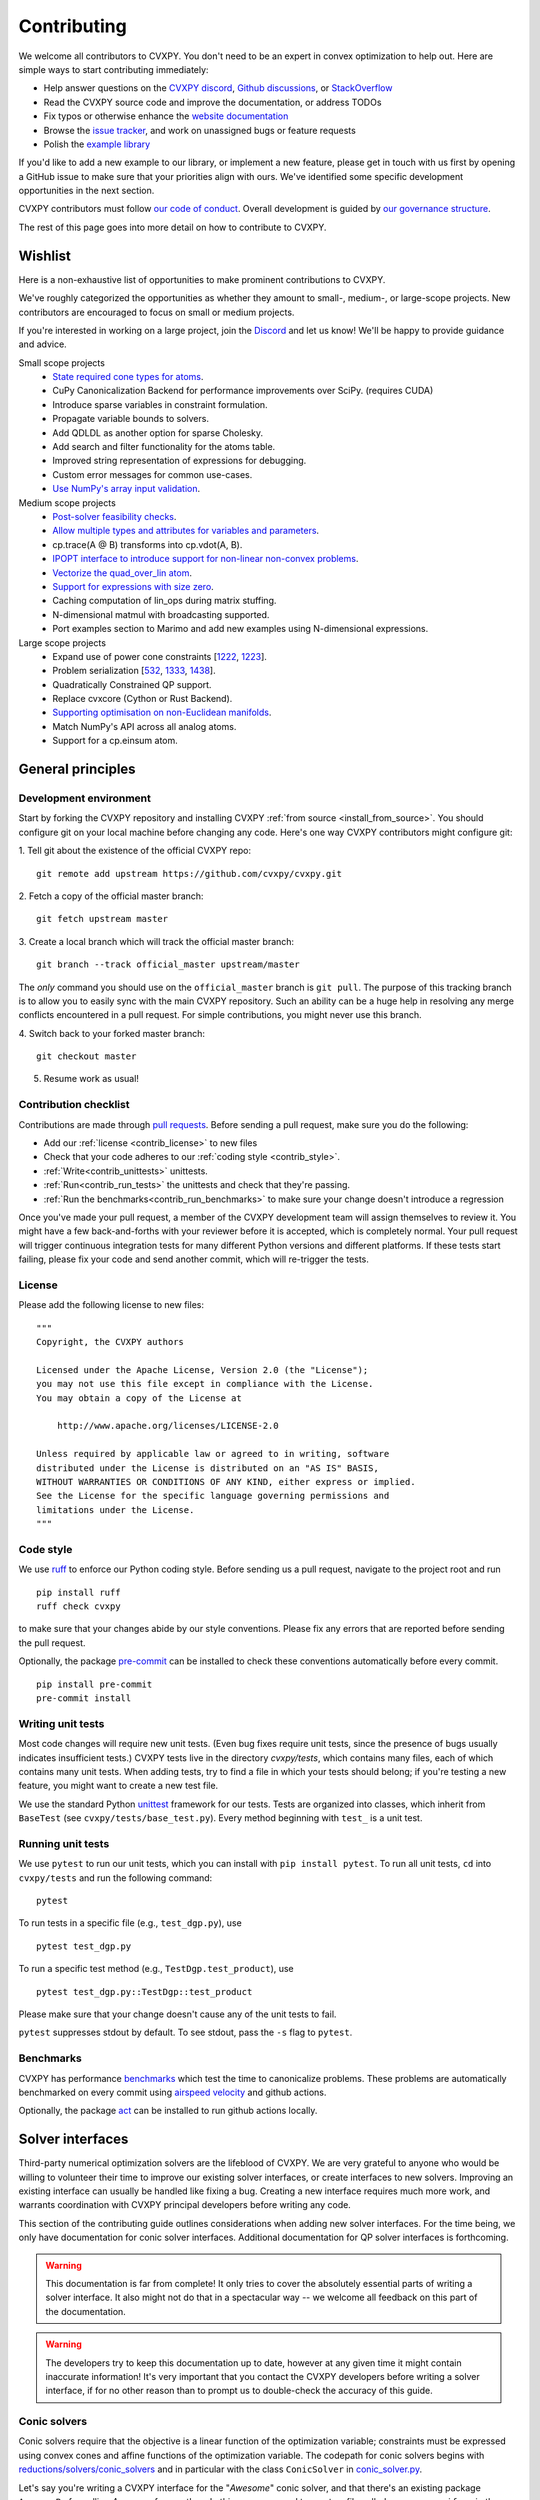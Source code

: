 .. _contributing:

Contributing
===============

We welcome all contributors to CVXPY. You don't need to be an expert in convex
optimization to help out. Here are simple ways to start contributing immediately:

* Help answer questions on the `CVXPY discord <https://discord.gg/4urRQeGBCr>`_,
  `Github discussions <https://github.com/cvxpy/cvxpy/discussions>`_,
  or `StackOverflow <https://stackoverflow.com/questions/tagged/cvxpy>`_

* Read the CVXPY source code and improve the documentation, or address TODOs

* Fix typos or otherwise enhance the `website documentation <https://github.com/cvxpy/cvxpy/tree/master/doc>`_

* Browse the `issue tracker <https://github.com/cvxpy/cvxpy/issues>`_, and work on unassigned bugs or feature requests

* Polish the `example library <https://github.com/cvxpy/cvxpy/tree/master/examples>`_

If you'd like to add a new example to our library, or implement a new feature,
please get in touch with us first by opening a GitHub issue to make sure that your
priorities align with ours.
We've identified some specific development opportunities in the next section.

CVXPY contributors must follow `our code of conduct <https://github.com/cvxpy/cvxpy/blob/master/CODE_OF_CONDUCT.md>`_.
Overall development is guided by `our governance structure <https://github.com/cvxpy/org/blob/main/governance.md>`_.

The rest of this page goes into more detail on how to contribute to CVXPY.

.. _contrib_roadmap:

Wishlist
--------

Here is a non-exhaustive list of opportunities to make prominent contributions to CVXPY.

We've roughly categorized the opportunities as whether they amount to small-, medium-, or large-scope projects.
New contributors are encouraged to focus on small or medium projects.

If you're interested in working on a large project, join the `Discord <https://discord.gg/4urRQeGBCr>`_ and let us know!
We'll be happy to provide guidance and advice.

Small scope projects
 - `State required cone types for atoms <https://github.com/cvxpy/cvxpy/issues/574>`_.
 - CuPy Canonicalization Backend for performance improvements over SciPy. (requires CUDA)
 - Introduce sparse variables in constraint formulation.
 - Propagate variable bounds to solvers.
 - Add QDLDL as another option for sparse Cholesky.
 - Add search and filter functionality for the atoms table.
 - Improved string representation of expressions for debugging.
 - Custom error messages for common use-cases.
 - `Use NumPy's array input validation <https://github.com/cvxpy/cvxpy/issues/2613>`_.

Medium scope projects
 - `Post-solver feasibility checks <https://github.com/cvxpy/cvxpy/issues/434>`_.
 - `Allow multiple types and attributes for variables and parameters <https://github.com/cvxpy/cvxpy/issues/566>`_.
 - cp.trace(A @ B) transforms into cp.vdot(A, B).
 - `IPOPT interface to introduce support for non-linear non-convex problems <https://github.com/cvxpy/cvxpy/issues/1594>`_.
 - `Vectorize the quad_over_lin atom <https://github.com/cvxpy/cvxpy/issues/1197>`_.
 - `Support for expressions with size zero <https://github.com/cvxpy/cvxpy/issues/1429>`_.
 - Caching computation of lin_ops during matrix stuffing.
 - N-dimensional matmul with broadcasting supported.
 - Port examples section to Marimo and add new examples using N-dimensional expressions.

Large scope projects
 - Expand use of power cone constraints [`1222 <https://github.com/cvxpy/cvxpy/issues/1222>`_, `1223 <https://github.com/cvxpy/cvxpy/issues/1223>`_].
 - Problem serialization [`532 <https://github.com/cvxpy/cvxpy/issues/532>`_, `1333 <https://github.com/cvxpy/cvxpy/issues/1333>`_, `1438 <https://github.com/cvxpy/cvxpy/issues/1438>`_].
 - Quadratically Constrained QP support.
 - Replace cvxcore (Cython or Rust Backend).
 - `Supporting optimisation on non-Euclidean manifolds <https://github.com/cvxpy/cvxpy/issues/2605>`_.
 - Match NumPy's API across all analog atoms.
 - Support for a cp.einsum atom.


General principles
------------------


Development environment
~~~~~~~~~~~~~~~~~~~~~~~~~

Start by forking the CVXPY repository and installing CVXPY
:ref:`from source <install_from_source>`.
You should configure git on your local machine before changing any code.
Here's one way CVXPY contributors might configure git:

1. Tell git about the existence of the official CVXPY repo:
::

    git remote add upstream https://github.com/cvxpy/cvxpy.git

2. Fetch a copy of the official master branch:
::

    git fetch upstream master

3. Create a local branch which will track the official master branch:
::

    git branch --track official_master upstream/master

The *only* command you should use on the ``official_master`` branch is ``git pull``.
The purpose of this tracking branch is to allow you to easily sync with the main
CVXPY repository. Such an ability can be a huge help in resolving any merge conflicts
encountered in a pull request. For simple contributions, you might never use this branch.

4. Switch back to your forked master branch:
::

    git checkout master

5. Resume work as usual!

Contribution checklist
~~~~~~~~~~~~~~~~~~~~~~~~~

Contributions are made through
`pull requests <https://help.github.com/articles/using-pull-requests/>`_.
Before sending a pull request, make sure you do the following:

- Add our :ref:`license <contrib_license>` to new files

- Check that your code adheres to our :ref:`coding style <contrib_style>`.

- :ref:`Write<contrib_unittests>` unittests.

- :ref:`Run<contrib_run_tests>` the unittests and check that they're passing.

- :ref:`Run the benchmarks<contrib_run_benchmarks>` to make sure your change doesn't introduce a regression

Once you've made your pull request, a member of the CVXPY development team
will assign themselves to review it. You might have a few back-and-forths
with your reviewer before it is accepted, which is completely normal. Your
pull request will trigger continuous integration tests for many different
Python versions and different platforms. If these tests start failing, please
fix your code and send another commit, which will re-trigger the tests.


.. _contrib_license:

License
~~~~~~~~~~~~~~~~~~~~~~~~~
Please add the following license to new files:

::

  """
  Copyright, the CVXPY authors

  Licensed under the Apache License, Version 2.0 (the "License");
  you may not use this file except in compliance with the License.
  You may obtain a copy of the License at

      http://www.apache.org/licenses/LICENSE-2.0

  Unless required by applicable law or agreed to in writing, software
  distributed under the License is distributed on an "AS IS" BASIS,
  WITHOUT WARRANTIES OR CONDITIONS OF ANY KIND, either express or implied.
  See the License for the specific language governing permissions and
  limitations under the License.
  """

.. _contrib_style:

Code style
~~~~~~~~~~~~~~~~~~~~~~~~~
We use `ruff <https://beta.ruff.rs/docs/>`_ to enforce our Python coding
style. Before sending us a pull request, navigate to the project root
and run

::

    pip install ruff
    ruff check cvxpy

to make sure that your changes abide by our style conventions. Please fix any
errors that are reported before sending the pull request.

Optionally, the package `pre-commit <https://pre-commit.com/>`_ can be installed
to check these conventions automatically before every commit.

::

     pip install pre-commit
     pre-commit install

.. _contrib_unittests:

Writing unit tests
~~~~~~~~~~~~~~~~~~~~~~~~~
Most code changes will require new unit tests. (Even bug fixes require unit tests,
since the presence of bugs usually indicates insufficient tests.) CVXPY tests
live in the directory `cvxpy/tests`, which contains many files, each of which
contains many unit tests. When adding tests, try to find a file in which your
tests should belong; if you're testing a new feature, you might want to create
a new test file.

We use the standard Python `unittest <https://docs.python.org/3/library/unittest.html>`_
framework for our tests. Tests are organized into classes, which inherit from
``BaseTest`` (see ``cvxpy/tests/base_test.py``). Every method beginning with ``test_`` is a unit
test.

.. _contrib_run_tests:

Running unit tests
~~~~~~~~~~~~~~~~~~~~~~~~~
We use ``pytest`` to run our unit tests, which you can install with ``pip install pytest``.
To run all unit tests, ``cd`` into ``cvxpy/tests`` and run the following command:

::

    pytest

To run tests in a specific file (e.g., ``test_dgp.py``), use

::

    pytest test_dgp.py

To run a specific test method (e.g., ``TestDgp.test_product``), use

::

    pytest test_dgp.py::TestDgp::test_product

Please make sure that your change doesn't cause any of the unit tests to fail.

``pytest`` suppresses stdout by default. To see stdout, pass the ``-s`` flag
to ``pytest``.

.. _contrib_run_benchmarks:

Benchmarks
~~~~~~~~~~~~~~~~~~~~~~~~~
CVXPY has performance `benchmarks <https://github.com/cvxpy/benchmarks>`_ which test the time to canonicalize problems.
These problems are automatically benchmarked on every commit using `airspeed velocity <https://asv.readthedocs.io>`_ and github actions.

Optionally, the package `act <https://github.com/nektos/act>`_ can be installed
to run github actions locally.

.. _contrib_solver:

Solver interfaces
----------------------

Third-party numerical optimization solvers are the lifeblood of CVXPY.
We are very grateful to anyone who would be willing to volunteer their time to
improve our existing solver interfaces, or create interfaces to new solvers.
Improving an existing interface can usually be handled like fixing a bug.
Creating a new interface requires much more work, and warrants coordination
with CVXPY principal developers before writing any code.

This section of the contributing guide outlines considerations when adding new solver interfaces.
For the time being, we only have documentation for conic solver interfaces.
Additional documentation for QP solver interfaces is forthcoming.

.. warning::

    This documentation is far from complete! It only tries to cover the absolutely
    essential parts of writing a solver interface. It also might not do that in
    a spectacular way -- we welcome all feedback on this part of the documentation.

.. warning::

    The developers try to keep this documentation up to date, however at any given time
    it might contain inaccurate information! It's very important that you contact the
    CVXPY developers before writing a solver interface, if for no other reason than to
    prompt us to double-check the accuracy of this guide.

Conic solvers
~~~~~~~~~~~~~~~~~~~~~~~~~~~~~~~

Conic solvers require that the objective is a linear function of the
optimization variable; constraints must be expressed using convex cones and
affine functions of the optimization variable.
The codepath for conic solvers begins with
`reductions/solvers/conic_solvers <https://github.com/cvxpy/cvxpy/tree/master/cvxpy/reductions/solvers/conic_solvers>`_
and in particular with the class ``ConicSolver`` in
`conic_solver.py <https://github.com/cvxpy/cvxpy/blob/master/cvxpy/reductions/solvers/conic_solvers/conic_solver.py>`_.

Let's say you're writing a CVXPY interface for the "*Awesome*" conic solver,
and that there's an existing package ``AwesomePy`` for calling *Awesome* from python.
In this case you need to create a file called ``awesome_conif.py`` in the same folder as ``conic_solver.py``.
Within ``awesome_conif.py`` you will define a class ``Awesome(ConicSolver)``.
The ``Awesome(ConicSolver)`` class will manage all interaction between CVXPY and the
existing ``AwesomePy`` python package. It will need to implement six functions:
- import_solver,
- name,
- accepts,
- apply,
- solve_via_data, and
- invert.

The first three functions are very easy (often trivial) to write.
The remaining functions are called in order: ``apply`` stages data for ``solve_via_data``,
``solve_via_data`` calls the *Awesome* solver by way of the existing third-party
``AwesomePy`` package, and ``invert`` transforms the output from ``AwesomePy`` into
the format that CVXPY expects.

Key goals in this process are that the output of ``apply`` should be as close as possible
to the *Awesome*'s standard form, and that ``solve_via_data`` should be kept short.
The complexity of ``Awesome(ConicSolver).solve_via_data`` will depend on ``AwesomePy``.
If ``AwesomePy`` allows very low level input-- passed by one or two matrices,
and a handful of numeric vectors --then you'll be in a situation like ECOS or GLPK.
If the ``AwesomePy`` package requires that you build an object-oriented model,
then you're looking at something closer to the MOSEK, GUROBI, or NAG interfaces.
Writing the ``invert`` function may require nontrivial effort to properly recover dual variables.

CVXPY's conic form
~~~~~~~~~~~~~~~~~~~~~~~~~~~~~~~
CVXPY converts an optimization problem to an explicit form at the last possible moment.
When CVXPY presents a problem in a concrete form, it's over a single vectorized
optimization variable, and a flattened representation of the feasible set.
The abstraction for the standard form is

.. math::

   (P) \quad \min\{ c^T x + d \,:\, x \in \mathbb{R}^{n},\, A x + b \in K \}

where :math:`K` is a product of elementary convex cones. The design of CVXPY allows
for any cone supported by a target solver, but the current elementary convex cones are

1. The zero cone :math:`y = 0 \in \mathbb{R}^m`.
2. The nonnegative cone :math:`y \geq 0 \in \mathbb{R}^m`.
3. The second order cone

.. math::

    (u,v) \in K_{\mathrm{soc}}^n \doteq \{ (t,x) \,:\, t \geq \|x\|_2  \} \subset \mathbb{R} \times \mathbb{R}^n.

4. One of several vectorized versions of the positive semidefinite cone.
5. The exponential cone

.. math::

    (u,v,w) \in K_e \doteq \mathrm{cl}\{(x,y,z) |  z \geq y \exp(x/y), y>0\}.

6. The 3-dimensional power cone, parameterized by a number :math:`\alpha\in (0, 1)`:

.. math::

    (u,v) \in K_{\mathrm{pow}}^{\alpha} \doteq \{ (x,y,z) \,:\, x^{\alpha}y^{1-\alpha} \geq |z|, (x,y) \geq 0 \}.

We address the vectorization options for the semidefinite cones later.
For now it's useful to say that the ``Awesome(ConicSolver)`` class will access an
explicit representation for problem :math:`(P)` in in ``apply``, with a code snippet like

.. code::

    # from cvxpy.constraints import Zero, NonNeg, SOC, PSD, ExpCone, PowCone3D
    #  ...
    if not problem.formatted:
        problem = self.format_constraints(problem, self.EXP_CONE_ORDER)
    constr_map = problem.constr_map
    cone_dims = problem.cone_dims
    c, d, A, b = problem.apply_parameters()

The variable ``constr_map`` is is a dict of lists of CVXPY Constraint objects.
The dict is keyed by the references to CVXPY's Zero, NonNeg, SOC, PSD, ExpCone,
and PowCone3D classes. You will need to interact with these constraint classes during
dual variable recovery.
For the other variables in that code snippet ...

- ``c, d`` define the objective function ``c @ x + d``, and
- ``A, b, cone_dims`` define the abstractions :math:`A`, :math:`b`, :math:`K` in problem  :math:`(P)`.

The first step in writing a solver interface is to understand the exact
meanings of ``A, b, cone_dims``, so that you can correctly build a primal
problem using the third-party ``AwesomePy`` interface to the *Awesome* solver.
The ``cone_dims`` object is an instance of the ConeDims class, as defined in
`cone_matrix_stuffing.py
<https://github.com/cvxpy/cvxpy/blob/master/cvxpy/reductions/dcp2cone/cone_matrix_stuffing.py>`_;
``A`` is a SciPy sparse matrix, and ``b`` is a numpy ndarray with ``b.ndim == 1``.
The rows of ``A`` and entries of ``b`` are given in a very specific order, as described below.

- Equality constraints are found in the first ``cone_dims.zero`` rows of ``A`` and entries of ``b``.
  Letting ``eq = cone_dims.zero``, the constraint is

  .. code::

      A[:eq, :] @ x + b[:eq] == 0.

- Inequality constraints occur immediately after the equations.
  If for example ``ineq = cone_dims.nonneg`` then the feasible
  set has the constraint

  .. code::

      A[eq:eq + ineq, :] @ x + b[eq:eq + ineq] >= 0.

- Second order cone (SOC) constraints are handled after inequalities.
  Here, ``cone_dims.soc`` is a *list of integers* rather than a single integer.
  Supposing ``cone_dims.soc[0] == 10``, the first second order cone constraint appearing
  in this optimization problem would involve 10 rows of ``A`` and 10 entries of ``b``.
  The SOC vectorization we use is given by :math:`K_{\mathrm{soc}}^n` as defined above.
- PSD constraints follow SOC constraints.
  For most solver interfaces it is a good idea to make a deliberate decision about how to
  handle the vectorization, which amounts to implementing ``Awesome(ConicSolver).psd_format_mat``.
  If you do nothing, then the vectorization will behave as in ``ConicSolver.psd_format_mat``,
  which takes a PSD constraint of order :math:`n` and maps it to :math:`n^2` rows of :math:`A` and
  entries of :math:`b`.
  You can also borrow from ``SCS.psd_format_mat`` which maps an order :math:`n` PSD constraint
  to :math:`n(n+1)/2` suitably scaled rows of :math:`A` and entries of :math:`b`, or
  ``MOSEK.psd_format_mat`` which behaves identically to SCS except for the scaling.
- The next block of ``3 * cone_dims.exp`` rows in ``A, b`` correspond to consecutive
  three-dimensional exponential cones, as defined by :math:`K_e` above.
- The final block of ``3 * len(cone_dims.p3d)`` rows in ``A, b`` correspond to
  three-dimensional power cones defined by :math:`K_{\mathrm{pow}}^{\alpha}`, where the
  i-th triple of rows has ``alpha = cone_dims.p3d[i]``.

If *Awesome* supports nonlinear constraints like SOC, ExpCone, PSD, or PowCone3D, then
it's possible that you will need to transform data ``A, b`` in order to write these constraints in
the form expected by ``AwesomePy``.
The most common situations are when ``AwesomePy`` parametrizes the second-order cone
as :math:`K = \{ (x,t) \,:\, \|x\|\leq t \} \subset \mathbb{R}^n \times \mathbb{R}`,
or when it parametrizes :math:`K_e \subset \mathbb{R}^3` as some permutation of
what we defined earlier.

An alternative conic form
~~~~~~~~~~~~~~~~~~~~~~~~~~~~~~~

Some conic solvers do not natively support problem formats like (P) described in
the previous section. Instead, the solver requires problem statements like

.. math::

   (Dir) \quad \min\{ f^T z  \,:\, z \in K,\, G z = h \}.

Problem (Dir) uses so-called "direct" conic constraints :math:`z \in K`. If you are
writing an interface for a solver which works this way, you should use the
``Dualize`` reduction on the standard CVXPY problem data given in (P).
Using the Dualize reduction will avoid introduction unnecessary slack variables
for continuous problems, but it is not applicable for problems with integer constraints.
Therefore if your solver supports integer constraints, make sure to also use the
``Slacks`` reduction for that code path.

The MOSEK interface uses both of the reductions mentioned above.

Dual variables
~~~~~~~~~~~~~~~~~~~~~~~~~~~~~~~

Dual variable extraction should be handled in ``Awesome(ConicSolver).invert``.
To perform this step correctly, it's necessary to consider how CVXPY forms
a Lagrangian for the primal problem :math:`(P)`.
Let's say that the affine map :math:`Ax + b` in the feasible set
:math:`Ax + b \in K \subset \mathbb{R}^m` is broken up into six blocks of sizes
:math:`m_1,\ldots,m_6` where the blocks correspond (in order) to zero-cone, nonnegative cone,
second-order cone, vectorized PSD cone, exponential cone, and 3D power cone constraints.
Then CVXPY defines the dual to :math:`(P)` by forming a Lagrangian

.. math::

    \mathcal{L}(x,\mu_1,\ldots,\mu_6) = c^T x - \sum_{i=i}^6 \mu_i^T (A_i x + b_i)

in dual variables :math:`\mu_1 \in \mathbb{R}^{m_1}`, :math:`\mu_2 \in \mathbb{R}^{m_2}_+`,
and :math:`\mu_i \in K_i^* \subset \mathbb{R}^{m_i}` for :math:`i \in \{3,4,5,6\}`.
Here, :math:`K_i^*` denotes the dual cone to :math:`K_i` under the standard inner product.

More remarks on dual variables (particularly SOC dual variables) can be found in
`this comment on a GitHub thread <https://github.com/cvxpy/cvxpy/issues/948#issuecomment-592781675>`_.

Most concrete implementations of the ConicSolver class use a common set of helper
functions for dual variable recovery, found in
`reductions/solvers/utilities.py <https://github.com/cvxpy/cvxpy/blob/master/cvxpy/reductions/solvers/utilities.py>`_.


Registering a solver
~~~~~~~~~~~~~~~~~~~~~~~~~~~~~~~

Correctly implementing ``Awesome(ConicSolver)`` isn't enough to call *Awesome* from CVXPY.
You need to make edits in a handful of other places, namely

- `conic_solvers/__init__.py <https://github.com/cvxpy/cvxpy/blob/master/cvxpy/reductions/solvers/conic_solvers/__init__.py>`_,
- `solvers/defines.py <https://github.com/cvxpy/cvxpy/blob/master/cvxpy/reductions/solvers/defines.py>`_, and
- `cvxpy/__init__.py <https://github.com/cvxpy/cvxpy/blob/master/cvxpy/__init__.py>`_.

The existing content of those files should make it clear what's needed
to add *Awesome* to CVXPY.

Writing tests
~~~~~~~~~~~~~~~~~~~~~~~~~~~~~~~

Tests for  ``Awesome(ConicSolver)`` should be placed in `cvxpy/tests/test_conic_solvers.py
<https://github.com/cvxpy/cvxpy/blob/master/cvxpy/tests/test_conic_solvers.py>`_.
The overwhelming majority of tests in that file only take a single line, because
we make consistent use of a general testing framework defined in
`solver_test_helpers.py
<https://github.com/cvxpy/cvxpy/blob/master/cvxpy/tests/solver_test_helpers.py>`_.
Here are examples of helper functions we invoke in ``test_conic_solvers.py``,

.. code::

    class StandardTestSDPs(object):

        @staticmethod
        def test_sdp_1min(solver, places=4, **kwargs):
            sth = sdp_1('min')
            sth.solve(solver, **kwargs)
            sth.verify_objective(places=2)  # only 2 digits recorded.
            sth.check_primal_feasibility(places)
            sth.check_complementarity(places)
            sth.check_dual_domains(places)  # check dual variables are PSD.

    ...

    class StandardTestSOCPs(object):

        @staticmethod
        def test_socp_0(solver, places=4, **kwargs):
            sth = socp_0()
            sth.solve(solver, **kwargs)
            sth.verify_objective(places)
            sth.verify_primal_values(places)
            sth.check_complementarity(places)

    ...

        @staticmethod
        def test_mi_socp_1(solver, places=4, **kwargs):
            sth = mi_socp_1()
            sth.solve(solver, **kwargs)
            # mixed integer problems don't have dual variables,
            #   so we only check the optimal objective and primal variables.
            sth.verify_objective(places)
            sth.verify_primal_values(places)

Notice the comments in the predefined functions.
In ``test_sdp_1min``, we override a user-supplied value for ``places`` with
``places=2`` when checking the optimal objective function value.
We also go through extra effort to check that the dual variables are PSD
matrices.
In ``test_mi_socp_1`` we're working with a mixed-integer problem, so
there are no dual variables at all.
You should use these predefined functions partly because they automatically check
what's most appropriate for the problem at hand.

Each of these predefined functions first constructs a SolverTestHelper object ``sth``
which contains appropriate test data. The ``.solve`` function for the
SolverTestHelper class is a simple wrapper around ``prob.solve`` where
``prob`` is a CVXPY Problem. In particular, any keyword arguments
passed to ``sth.solve`` will be passed to ``prob.solve``. This allows you to
call modified versions of a test with different solver parameters, for example

.. code::

    def test_mosek_lp_1(self):
        # default settings
        StandardTestLPs.test_lp_1(solver='MOSEK')  # 4 places
        # require a basic feasible solution
        StandardTestLPs.test_lp_1(solver='MOSEK', places=6, bfs=True)



.. _Anaconda: https://store.continuum.io/cshop/anaconda/
.. _CVXOPT: https://cvxopt.org/
.. _NumPy: https://www.numpy.org/
.. _SciPy: https://www.scipy.org/

